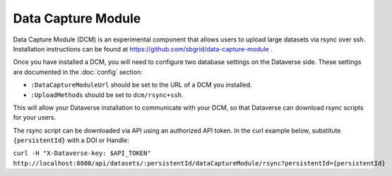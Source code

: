 Data Capture Module
===================

Data Capture Module (DCM) is an experimental component that allows users to upload large datasets via rsync over ssh. Installation instructions can be found at https://github.com/sbgrid/data-capture-module .

Once you have installed a DCM, you will need to configure two database settings on the Dataverse side. These settings are documented in the :doc:`config` section:

- ``:DataCaptureModuleUrl`` should be set to the URL of a DCM you installed.
- ``:UploadMethods`` should be set to ``dcm/rsync+ssh``.
  
This will allow your Dataverse installation to communicate with your DCM, so that Dataverse can download rsync scripts for your users.

The rsync script can be downloaded via API using an authorized API token. In the curl example below, substitute ``{persistentId}`` with a DOI or Handle:

``curl -H "X-Dataverse-key: $API_TOKEN" http://localhost:8080/api/datasets/:persistentId/dataCaptureModule/rsync?persistentId={persistentId}``
